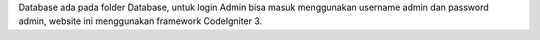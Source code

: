 Database ada pada folder Database,
untuk login Admin bisa masuk menggunakan username admin dan password admin,
website ini menggunakan framework CodeIgniter 3.
